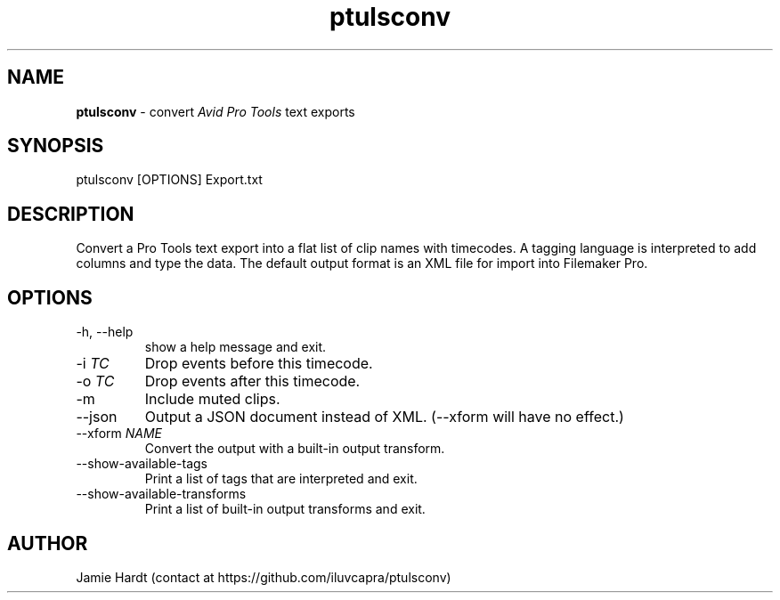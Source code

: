 .\" Manpage for ptulsconv
.\" Contact https://github.com/iluvcapra/ptulsconv
.TH ptulsconv 1 "15 May 2020" "0.4.0" "ptulsconv man page"
.SH NAME
.BR "ptulsconv" " \- convert 
.IR "Avid Pro Tools" " text exports"
.SH SYNOPSIS
ptulsconv [OPTIONS] Export.txt
.SH DESCRIPTION
Convert a Pro Tools text export into a flat list of clip names with timecodes. A tagging
language is interpreted to add columns and type the data. The default output format is
an XML file for import into Filemaker Pro.
.SH OPTIONS
.IP "-h, --help"
show a help message and exit.
.TP 
.RI "-i " "TC"
Drop events before this timecode.
.TP 
.RI "-o " "TC"
Drop events after this timecode.
.TP
.RI "-m "
Include muted clips.
.TP
.RI "--json "
Output a JSON document instead of XML. (--xform will have no effect.)
.TP
.RI "--xform " "NAME"
Convert the output with a built-in output transform.
.TP
.RI "--show-available-tags"
Print a list of tags that are interpreted and exit.
.TP
.RI "--show-available-transforms"
Print a list of built-in output transforms and exit.
.SH AUTHOR
Jamie Hardt (contact at https://github.com/iluvcapra/ptulsconv)
